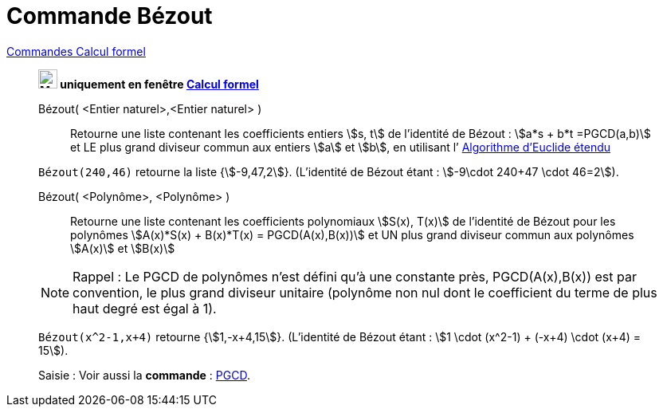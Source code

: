 = Commande Bézout
:page-en: commands/ExtendedGCD
ifdef::env-github[:imagesdir: /en/modules/ROOT/assets/images]

xref:commands/Commandes_Calcul_formel(toutes).adoc[Commandes Calcul formel]

_______________________________________________________________________
*image:24px-Menu_view_cas.svg.png[Menu view cas.svg,width=24,height=24] uniquement en fenêtre
xref:/Calcul_formel.adoc[Calcul formel]*

Bézout( <Entier naturel>,<Entier naturel> )::
  Retourne une liste contenant les coefficients entiers stem:[s, t] de l’identité de Bézout :
stem:[a*s + b*t =PGCD(a,b)] et LE plus grand diviseur commun aux entiers stem:[a] et stem:[b],
en utilisant l’ https://fr.wikipedia.org/wiki/Algorithme_d'Euclide_%C3%A9tendu[Algorithme d'Euclide étendu]


[EXAMPLE]
====

`++Bézout(240,46)++` retourne la liste {stem:[-9,47,2]}.
(L’identité de Bézout étant : stem:[-9\cdot 240+47 \cdot 46=2]).


====

Bézout( <Polynôme>, <Polynôme> )::
  Retourne une liste contenant les coefficients polynomiaux stem:[S(x), T(x)]  de l’identité de Bézout
pour les polynômes stem:[A(x)*S(x) + B(x)*T(x) = PGCD(A(x),B(x))] et UN plus grand diviseur
commun aux polynômes stem:[A(x)] et stem:[B(x)]

[NOTE]
====

Rappel : Le PGCD de polynômes n’est défini qu’à une constante près, PGCD(A(x),B(x)) est
par convention, le plus grand diviseur unitaire (polynôme non nul dont le coefficient du
terme de plus haut degré est égal à 1).

==== 

[EXAMPLE]
====

`++Bézout(x^2-1,x+4)++` retourne {stem:[1,-x+4,15]}. 
(L’identité de Bézout étant : stem:[1 \cdot (x^2-1) + (-x+4) \cdot (x+4) = 15]).

====

[.kcode]#Saisie :# Voir aussi la *commande* : xref:/commands/PGCD.adoc[PGCD].



